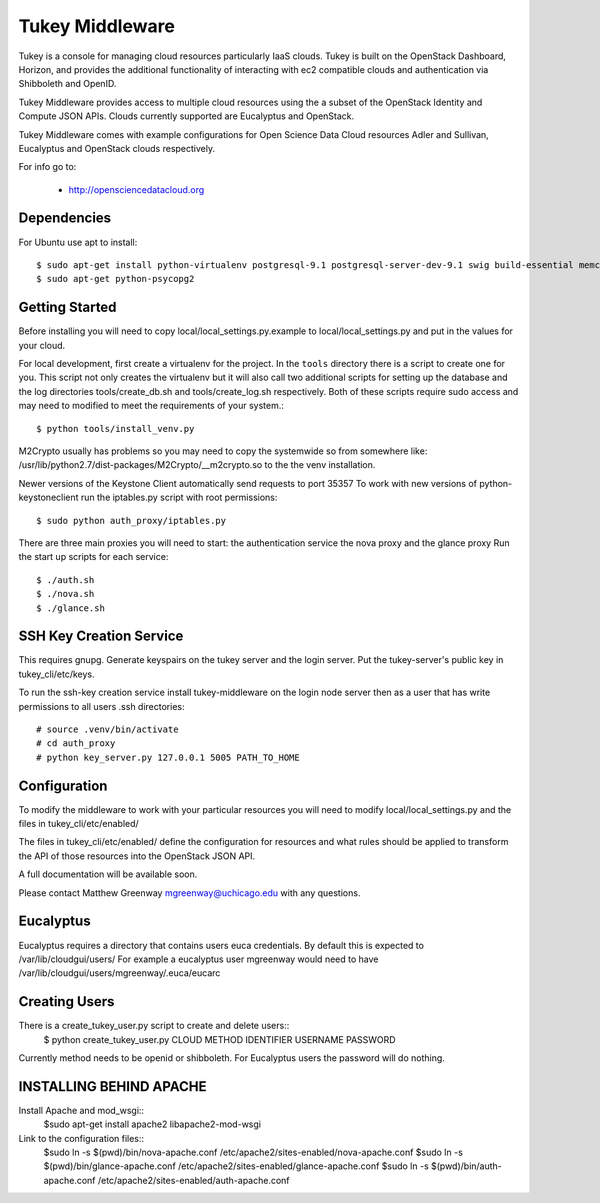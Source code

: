 =============================
Tukey Middleware
=============================

Tukey is a console for managing cloud resources particularly IaaS clouds.
Tukey is built on the OpenStack Dashboard, Horizon, and provides the
additional functionality of interacting with ec2 compatible clouds and
authentication via Shibboleth and OpenID.

Tukey Middleware provides access to multiple cloud resources using the 
a subset of the OpenStack Identity and Compute JSON APIs. Clouds currently
supported are Eucalyptus and OpenStack.

Tukey Middleware comes with example configurations for Open Science Data 
Cloud resources Adler and Sullivan, Eucalyptus and OpenStack clouds
respectively.

For info go to:

 * http://opensciencedatacloud.org

Dependencies
============

For Ubuntu use apt to install::

    $ sudo apt-get install python-virtualenv postgresql-9.1 postgresql-server-dev-9.1 swig build-essential memcached
    $ sudo apt-get python-psycopg2
    

Getting Started
===============

Before installing you will need to copy local/local_settings.py.example
to local/local_settings.py and put in the values for your cloud.

For local development, first create a virtualenv for the project.
In the ``tools`` directory there is a script to create one for you.
This script not only creates the virtualenv but it will also call two
additional scripts for setting up the database and the log directories
tools/create_db.sh and tools/create_log.sh respectively.  Both of these
scripts require sudo access and may need to modified to meet the
requirements of your system.::

  $ python tools/install_venv.py

M2Crypto usually has problems so you may need to copy the systemwide so
from somewhere like:
/usr/lib/python2.7/dist-packages/M2Crypto/__m2crypto.so to the the venv
installation.


Newer versions of the Keystone Client automatically send requests to
port 35357
To work with new versions of python-keystoneclient run the iptables.py 
script with root permissions::

  $ sudo python auth_proxy/iptables.py


There are three main proxies you will need to start: the authentication
service the nova proxy and the glance proxy
Run the start up scripts for each service::

  $ ./auth.sh
  $ ./nova.sh
  $ ./glance.sh


SSH Key Creation Service
========================

This requires gnupg.  Generate keyspairs on the tukey server
and the login server.  Put the tukey-server's public key in
tukey_cli/etc/keys.

To run the ssh-key creation service install tukey-middleware on the
login node server then as a user that has write permissions to all
users .ssh directories::

    # source .venv/bin/activate
    # cd auth_proxy 
    # python key_server.py 127.0.0.1 5005 PATH_TO_HOME


Configuration
=============

To modify the middleware to work with your particular resources you
will need to modify local/local_settings.py and the files in
tukey_cli/etc/enabled/

The files in tukey_cli/etc/enabled/ define the configuration for
resources and what rules should be applied to transform the API of 
those resources into the OpenStack JSON API.

A full documentation will be available soon.

Please contact Matthew Greenway mgreenway@uchicago.edu with any 
questions.


Eucalyptus
==========

Eucalyptus requires a directory that contains users euca credentials.
By default this is expected to /var/lib/cloudgui/users/
For example a eucalyptus user mgreenway would need to have
/var/lib/cloudgui/users/mgreenway/.euca/eucarc

Creating Users
==============

There is a create_tukey_user.py script to create and delete users::
    $ python create_tukey_user.py CLOUD METHOD IDENTIFIER USERNAME PASSWORD

Currently method needs to be openid or shibboleth.  For Eucalyptus users
the password will do nothing.

INSTALLING BEHIND APACHE
========================

Install Apache and mod_wsgi::
    $sudo apt-get install apache2 libapache2-mod-wsgi

Link to the configuration files::
    $sudo ln -s $(pwd)/bin/nova-apache.conf /etc/apache2/sites-enabled/nova-apache.conf
    $sudo ln -s $(pwd)/bin/glance-apache.conf /etc/apache2/sites-enabled/glance-apache.conf
    $sudo ln -s $(pwd)/bin/auth-apache.conf /etc/apache2/sites-enabled/auth-apache.conf
